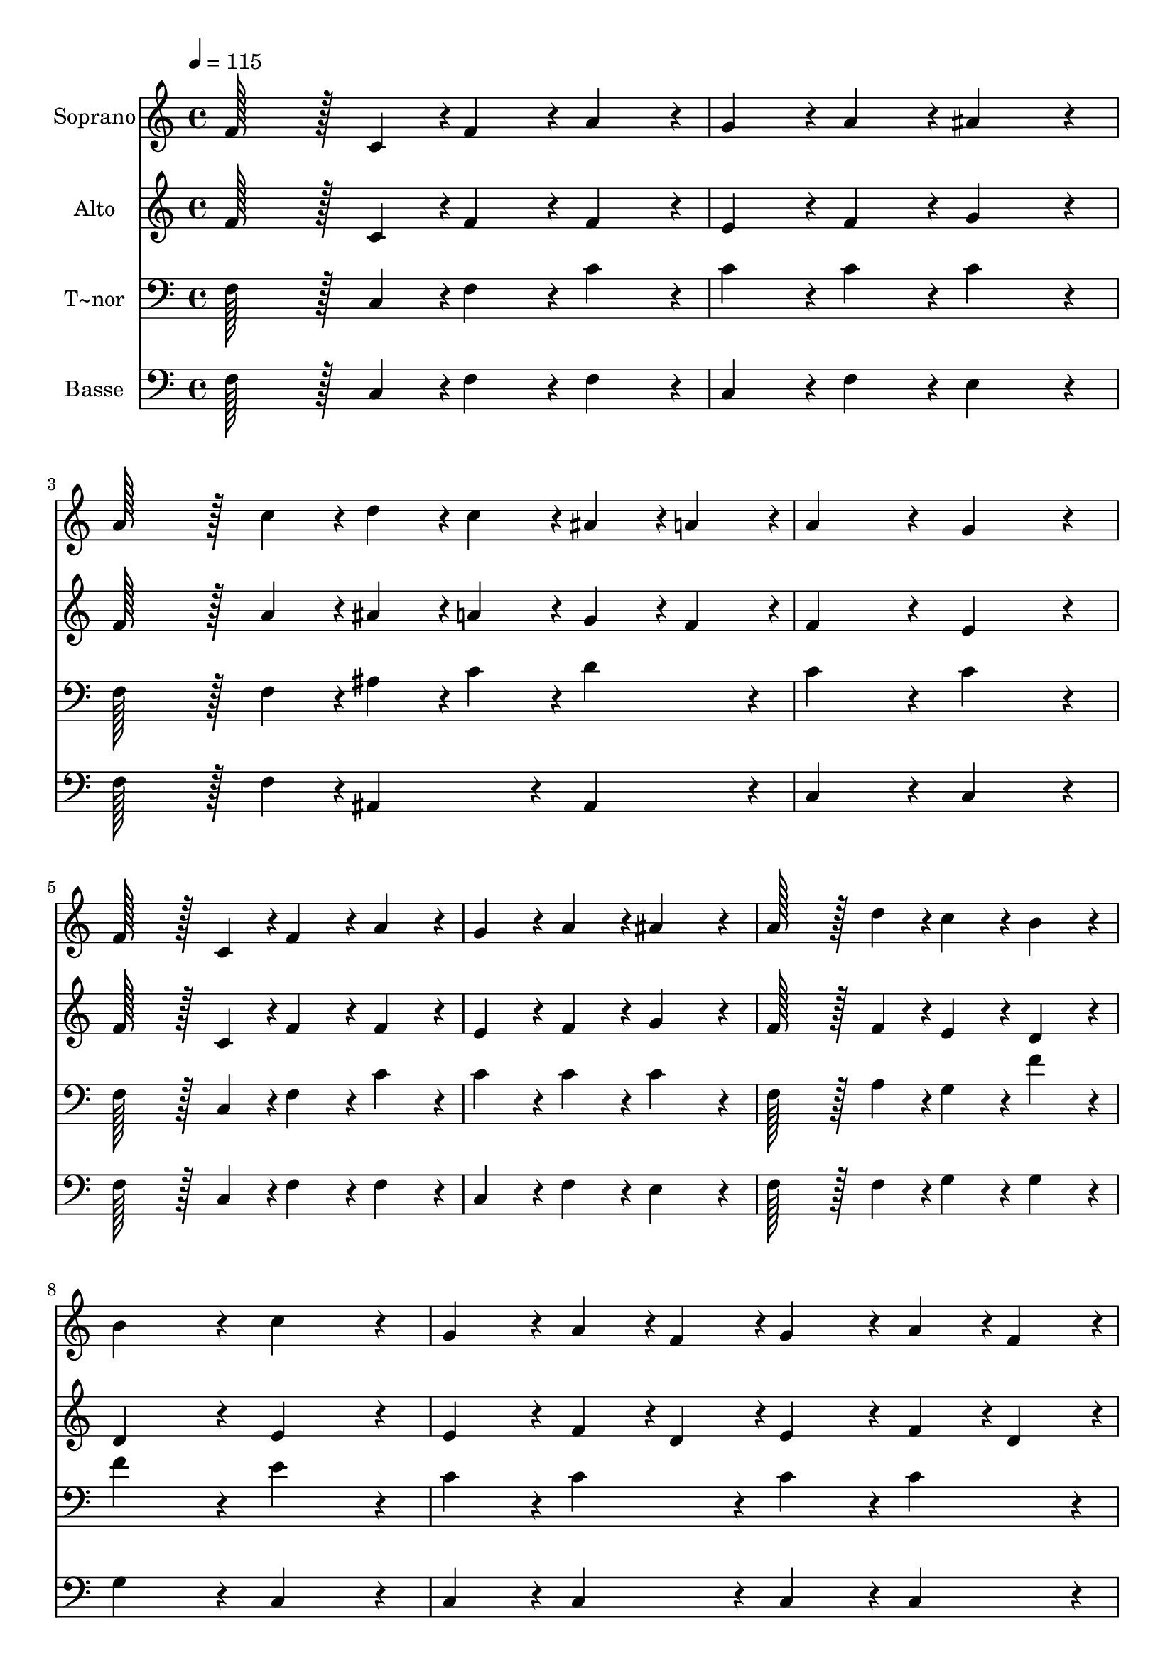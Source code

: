% Lily was here -- automatically converted by c:/Program Files (x86)/LilyPond/usr/bin/midi2ly.py from output/436.mid
\version "2.14.0"

\layout {
  \context {
    \Voice
    \remove "Note_heads_engraver"
    \consists "Completion_heads_engraver"
    \remove "Rest_engraver"
    \consists "Completion_rest_engraver"
  }
}

trackAchannelA = {
  
  \time 4/4 
  
  \tempo 4 = 115 
  \skip 1*15 
  \time 8/4 
  
}

trackA = <<
  \context Voice = voiceA \trackAchannelA
>>


trackBchannelA = {
  
  \set Staff.instrumentName = "Soprano"
  
  \time 4/4 
  
  \tempo 4 = 115 
  \skip 1*15 
  \time 8/4 
  
}

trackBchannelB = \relative c {
  f'128*43 r128*5 c4*43/96 r4*5/96 f4*86/96 r4*10/96 a4*86/96 r4*10/96 g4*86/96 
  r4*10/96 a4*86/96 r4*10/96 ais4*172/96 r4*20/96 
  | % 2
  a128*43 r128*5 c4*43/96 r4*5/96 d4*43/96 r4*5/96 c4*43/96 r4*5/96 ais4*43/96 
  r4*5/96 a4*43/96 r4*5/96 a4*172/96 r4*20/96 g4*172/96 r4*20/96 
  | % 3
  f128*43 r128*5 c4*43/96 r4*5/96 f4*86/96 r4*10/96 a4*86/96 
  r4*10/96 g4*86/96 r4*10/96 a4*86/96 r4*10/96 ais4*172/96 r4*20/96 
  | % 4
  a128*43 r128*5 d4*43/96 r4*5/96 c4*86/96 r4*10/96 b4*86/96 
  r4*10/96 b4*172/96 r4*20/96 c4*172/96 r4*20/96 
  | % 5
  g4*86/96 r4*10/96 a4*43/96 r4*5/96 f4*43/96 r4*5/96 g4*86/96 
  r4*10/96 a4*43/96 r4*5/96 f4*43/96 r4*5/96 g4*86/96 r4*10/96 g4*43/96 
  r4*5/96 a4*43/96 r4*5/96 ais4*172/96 r4*20/96 
  | % 6
  a4*86/96 r4*10/96 ais4*43/96 r4*5/96 g4*43/96 r4*5/96 a4*86/96 
  r4*10/96 ais4*43/96 r4*5/96 g4*43/96 r4*5/96 a4*86/96 r4*10/96 a4*43/96 
  r4*5/96 ais4*43/96 r4*5/96 c4*172/96 r4*20/96 
  | % 7
  d128*43 r128*5 d4*43/96 r4*5/96 d4*43/96 r4*5/96 e4*43/96 r4*5/96 f4*43/96 
  r4*5/96 d4*43/96 r4*5/96 c4*172/96 r4*20/96 a4*172/96 r4*20/96 
  | % 8
  ais128*43 r128*5 ais4*43/96 r4*5/96 a4*86/96 r4*10/96 g4*86/96 
  r4*10/96 g4*172/96 r4*20/96 f4*172/96 
}

trackB = <<
  \context Voice = voiceA \trackBchannelA
  \context Voice = voiceB \trackBchannelB
>>


trackCchannelA = {
  
  \set Staff.instrumentName = "Alto"
  
  \time 4/4 
  
  \tempo 4 = 115 
  \skip 1*15 
  \time 8/4 
  
}

trackCchannelB = \relative c {
  f'128*43 r128*5 c4*43/96 r4*5/96 f4*86/96 r4*10/96 f4*86/96 r4*10/96 e4*86/96 
  r4*10/96 f4*86/96 r4*10/96 g4*172/96 r4*20/96 
  | % 2
  f128*43 r128*5 a4*43/96 r4*5/96 ais4*43/96 r4*5/96 a4*43/96 
  r4*5/96 g4*43/96 r4*5/96 f4*43/96 r4*5/96 f4*172/96 r4*20/96 e4*172/96 
  r4*20/96 
  | % 3
  f128*43 r128*5 c4*43/96 r4*5/96 f4*86/96 r4*10/96 f4*86/96 
  r4*10/96 e4*86/96 r4*10/96 f4*86/96 r4*10/96 g4*172/96 r4*20/96 
  | % 4
  f128*43 r128*5 f4*43/96 r4*5/96 e4*86/96 r4*10/96 d4*86/96 
  r4*10/96 d4*172/96 r4*20/96 e4*172/96 r4*20/96 
  | % 5
  e4*86/96 r4*10/96 f4*43/96 r4*5/96 d4*43/96 r4*5/96 e4*86/96 
  r4*10/96 f4*43/96 r4*5/96 d4*43/96 r4*5/96 e4*86/96 r4*10/96 e4*43/96 
  r4*5/96 f4*43/96 r4*5/96 g4*172/96 r4*20/96 
  | % 6
  f4*86/96 r4*10/96 g4*43/96 r4*5/96 e4*43/96 r4*5/96 f4*86/96 
  r4*10/96 g4*43/96 r4*5/96 e4*43/96 r4*5/96 f4*86/96 r4*10/96 f4*43/96 
  r4*5/96 g4*43/96 r4*5/96 a4*172/96 r4*20/96 
  | % 7
  ais128*43 r128*5 ais4*43/96 r4*5/96 ais4*43/96 r4*5/96 c4*43/96 
  r4*5/96 d4*43/96 r4*5/96 ais4*43/96 r4*5/96 a4*172/96 r4*20/96 f4*172/96 
  r4*20/96 
  | % 8
  g128*43 r128*5 g4*43/96 r4*5/96 f4*86/96 r4*10/96 e4*86/96 
  r4*10/96 e4*172/96 r4*20/96 f4*172/96 
}

trackC = <<
  \context Voice = voiceA \trackCchannelA
  \context Voice = voiceB \trackCchannelB
>>


trackDchannelA = {
  
  \set Staff.instrumentName = "T~nor"
  
  \time 4/4 
  
  \tempo 4 = 115 
  \skip 1*15 
  \time 8/4 
  
}

trackDchannelB = \relative c {
  f128*43 r128*5 c4*43/96 r4*5/96 f4*86/96 r4*10/96 c'4*86/96 r4*10/96 c4*86/96 
  r4*10/96 c4*86/96 r4*10/96 c4*172/96 r4*20/96 
  | % 2
  f,128*43 r128*5 f4*43/96 r4*5/96 ais4*43/96 r4*5/96 c4*43/96 
  r4*5/96 d4*86/96 r4*10/96 c4*172/96 r4*20/96 c4*172/96 r4*20/96 
  | % 3
  f,128*43 r128*5 c4*43/96 r4*5/96 f4*86/96 r4*10/96 c'4*86/96 
  r4*10/96 c4*86/96 r4*10/96 c4*86/96 r4*10/96 c4*172/96 r4*20/96 
  | % 4
  f,128*43 r128*5 a4*43/96 r4*5/96 g4*86/96 r4*10/96 f'4*86/96 
  r4*10/96 f4*172/96 r4*20/96 e4*172/96 r4*20/96 
  | % 5
  c4*86/96 r4*10/96 c4*86/96 r4*10/96 c4*86/96 r4*10/96 c4*86/96 
  r4*10/96 c4*86/96 r4*10/96 c4*86/96 r4*10/96 c4*172/96 r4*20/96 
  | % 6
  c4*86/96 r4*10/96 c4*86/96 r4*10/96 c4*86/96 r4*10/96 c4*86/96 
  r4*10/96 c4*86/96 r4*10/96 c4*86/96 r4*10/96 c4*172/96 r4*20/96 
  | % 7
  f128*43 r128*5 f4*43/96 r4*5/96 f4*43/96 r4*5/96 e4*43/96 r4*5/96 d4*43/96 
  r4*5/96 f4*43/96 r4*5/96 f4*172/96 r4*20/96 c4*172/96 r4*20/96 
  | % 8
  c128*43 r128*5 c4*43/96 r4*5/96 c4*86/96 r4*10/96 ais4*86/96 
  r4*10/96 ais4*172/96 r4*20/96 a4*172/96 
}

trackD = <<

  \clef bass
  
  \context Voice = voiceA \trackDchannelA
  \context Voice = voiceB \trackDchannelB
>>


trackEchannelA = {
  
  \set Staff.instrumentName = "Basse"
  
  \time 4/4 
  
  \tempo 4 = 115 
  \skip 1*15 
  \time 8/4 
  
}

trackEchannelB = \relative c {
  f128*43 r128*5 c4*43/96 r4*5/96 f4*86/96 r4*10/96 f4*86/96 r4*10/96 c4*86/96 
  r4*10/96 f4*86/96 r4*10/96 e4*172/96 r4*20/96 
  | % 2
  f128*43 r128*5 f4*43/96 r4*5/96 ais,4*86/96 r4*10/96 ais4*86/96 
  r4*10/96 c4*172/96 r4*20/96 c4*172/96 r4*20/96 
  | % 3
  f128*43 r128*5 c4*43/96 r4*5/96 f4*86/96 r4*10/96 f4*86/96 
  r4*10/96 c4*86/96 r4*10/96 f4*86/96 r4*10/96 e4*172/96 r4*20/96 
  | % 4
  f128*43 r128*5 f4*43/96 r4*5/96 g4*86/96 r4*10/96 g4*86/96 
  r4*10/96 g4*172/96 r4*20/96 c,4*172/96 r4*20/96 
  | % 5
  c4*86/96 r4*10/96 c4*86/96 r4*10/96 c4*86/96 r4*10/96 c4*86/96 
  r4*10/96 c4*86/96 r4*10/96 c4*86/96 r4*10/96 c4*172/96 r4*20/96 
  | % 6
  f4*86/96 r4*10/96 f4*86/96 r4*10/96 f4*86/96 r4*10/96 f4*86/96 
  r4*10/96 f4*86/96 r4*10/96 f4*86/96 r4*10/96 f4*172/96 r4*20/96 
  | % 7
  ais,128*43 r128*5 d4*43/96 r4*5/96 f4*86/96 r4*10/96 ais4*86/96 
  r4*10/96 f4*172/96 r4*20/96 f4*172/96 r4*20/96 
  | % 8
  e128*43 r128*5 e4*43/96 r4*5/96 f4*86/96 r4*10/96 c4*86/96 
  r4*10/96 c4*172/96 r4*20/96 f4*172/96 
}

trackE = <<

  \clef bass
  
  \context Voice = voiceA \trackEchannelA
  \context Voice = voiceB \trackEchannelB
>>


\score {
  <<
    \context Staff=trackB \trackA
    \context Staff=trackB \trackB
    \context Staff=trackC \trackA
    \context Staff=trackC \trackC
    \context Staff=trackD \trackA
    \context Staff=trackD \trackD
    \context Staff=trackE \trackA
    \context Staff=trackE \trackE
  >>
  \layout {}
  \midi {}
}
